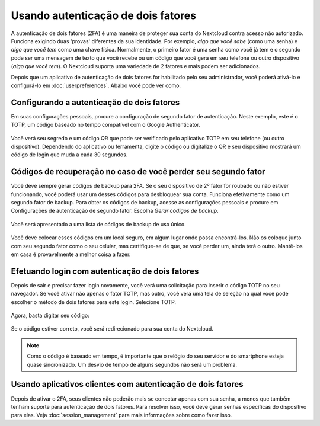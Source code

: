 ===================================
Usando autenticação de dois fatores
===================================

A autenticação de dois fatores (2FA) é uma maneira de proteger sua conta do
Nextcloud contra acesso não autorizado. Funciona exigindo duas 'provas'
diferentes da sua identidade. Por exemplo, *algo que você sabe* (como uma senha)
e *algo que você tem* como uma chave física. Normalmente, o primeiro fator
é uma senha como você já tem e o segundo pode ser uma mensagem de texto que você
recebe ou um código que você gera em seu telefone ou outro dispositivo
(*algo que você tem*). O Nextcloud suporta uma variedade de 2 fatores e mais
podem ser adicionados.

Depois que um aplicativo de autenticação de dois fatores for habilitado
pelo seu administrador, você poderá ativá-lo e configurá-lo
em :doc:`userpreferences`. Abaixo você pode ver como.

Configurando a autenticação de dois fatores
-------------------------------------------

Em suas configurações pessoais, procure a configuração de segundo
fator de autenticação. Neste exemplo, este é o TOTP, um código baseado
no tempo compatível com o Google Authenticator.

.. figure:: images/totp_enable.png
     :alt: Configuração TOTP.

Você verá seu segredo e um código QR que pode ser verificado pelo
aplicativo TOTP em seu telefone (ou outro dispositivo). Dependendo
do aplicativo ou ferramenta, digite o código ou digitalize o QR e
seu dispositivo mostrará um código de login que muda a cada 30 segundos.

Códigos de recuperação no caso de você perder seu segundo fator
---------------------------------------------------------------

Você deve sempre gerar códigos de backup para 2FA. Se o seu dispositivo
de 2º fator for roubado ou não estiver funcionando, você poderá usar
um desses códigos para desbloquear sua conta. Funciona efetivamente
como um segundo fator de backup. Para obter os códigos de backup,
acesse as configurações pessoais e procure em Configurações de
autenticação de segundo fator. Escolha *Gerar códigos de backup*.

.. figure:: images/2fa_backupcode_1.png
     :alt: Gerador de código de backup 2FA

Você será apresentado a uma lista de códigos de backup de uso único.
     
.. figure:: images/2fa_backupcode_2.png
     :alt: Códigos de backup 2FA

Você deve colocar esses códigos em um local seguro, em algum lugar
onde possa encontrá-los. Não os coloque junto com seu segundo fator
como o seu celular, mas certifique-se de que, se você perder um,
ainda terá o outro. Mantê-los em casa é provavelmente a melhor coisa a fazer.

Efetuando login com autenticação de dois fatores
-------------------------------------------------

Depois de sair e precisar fazer login novamente, você verá uma
solicitação para inserir o código TOTP no seu navegador. Se você
ativar não apenas o fator TOTP, mas outro, você verá uma tela
de seleção na qual você pode escolher o método de dois fatores
para este login. Selecione TOTP.

.. figure:: images/totp_login_1.png
     :alt: Escolhendo um método de autenticação de dois fatores.

Agora, basta digitar seu código:

.. figure:: images/totp_login_2.png
     :alt: Inserindo o código TOTP no login.

Se o código estiver correto, você será redirecionado para sua conta do Nextcloud.

.. note:: Como o código é baseado em tempo, é importante que o relógio do seu
   servidor e do smartphone esteja quase sincronizado. Um desvio de tempo de
   alguns segundos não será um problema.

Usando aplicativos clientes com autenticação de dois fatores
------------------------------------------------------------

Depois de ativar o 2FA, seus clientes não poderão mais se conectar
apenas com sua senha, a menos que também tenham suporte para
autenticação de dois fatores. Para resolver isso, você deve gerar
senhas específicas do dispositivo para elas.
Veja :doc:`session_management` para mais informações sobre como fazer isso.
